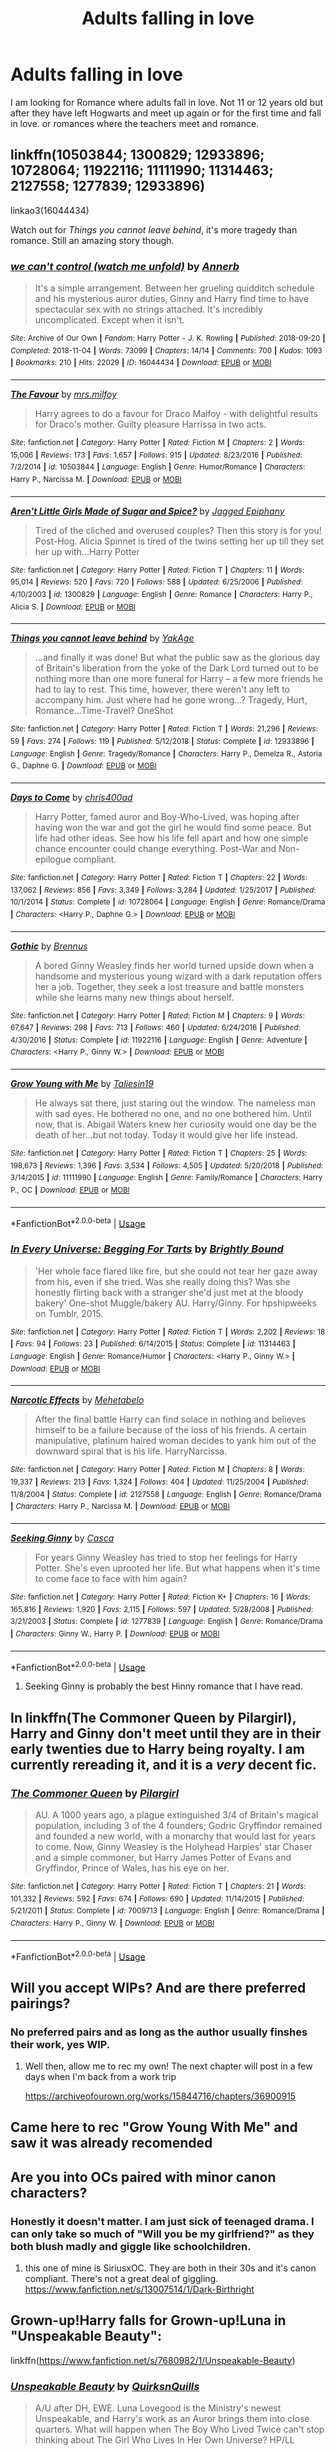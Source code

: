 #+TITLE: Adults falling in love

* Adults falling in love
:PROPERTIES:
:Author: mannd1068
:Score: 13
:DateUnix: 1550869936.0
:DateShort: 2019-Feb-23
:END:
I am looking for Romance where adults fall in love. Not 11 or 12 years old but after they have left Hogwarts and meet up again or for the first time and fall in love. or romances where the teachers meet and romance.


** linkffn(10503844; 1300829; 12933896; 10728064; 11922116; 11111990; 11314463; 2127558; 1277839; 12933896)

linkao3(16044434)

Watch out for /Things you cannot leave behind/, it's more tragedy than romance. Still an amazing story though.
:PROPERTIES:
:Author: theseareusernames
:Score: 7
:DateUnix: 1550878789.0
:DateShort: 2019-Feb-23
:END:

*** [[https://archiveofourown.org/works/16044434][*/we can't control (watch me unfold)/*]] by [[https://www.archiveofourown.org/users/Annerb/pseuds/Annerb][/Annerb/]]

#+begin_quote
  It's a simple arrangement. Between her grueling quidditch schedule and his mysterious auror duties, Ginny and Harry find time to have spectacular sex with no strings attached. It's incredibly uncomplicated. Except when it isn't.
#+end_quote

^{/Site/:} ^{Archive} ^{of} ^{Our} ^{Own} ^{*|*} ^{/Fandom/:} ^{Harry} ^{Potter} ^{-} ^{J.} ^{K.} ^{Rowling} ^{*|*} ^{/Published/:} ^{2018-09-20} ^{*|*} ^{/Completed/:} ^{2018-11-04} ^{*|*} ^{/Words/:} ^{73099} ^{*|*} ^{/Chapters/:} ^{14/14} ^{*|*} ^{/Comments/:} ^{700} ^{*|*} ^{/Kudos/:} ^{1093} ^{*|*} ^{/Bookmarks/:} ^{210} ^{*|*} ^{/Hits/:} ^{22029} ^{*|*} ^{/ID/:} ^{16044434} ^{*|*} ^{/Download/:} ^{[[https://archiveofourown.org/downloads/An/Annerb/16044434/we%20cant%20control%20watch%20me.epub?updated_at=1541359997][EPUB]]} ^{or} ^{[[https://archiveofourown.org/downloads/An/Annerb/16044434/we%20cant%20control%20watch%20me.mobi?updated_at=1541359997][MOBI]]}

--------------

[[https://www.fanfiction.net/s/10503844/1/][*/The Favour/*]] by [[https://www.fanfiction.net/u/3418412/mrs-milfoy][/mrs.milfoy/]]

#+begin_quote
  Harry agrees to do a favour for Draco Malfoy - with delightful results for Draco's mother. Guilty pleasure Harrissa in two acts.
#+end_quote

^{/Site/:} ^{fanfiction.net} ^{*|*} ^{/Category/:} ^{Harry} ^{Potter} ^{*|*} ^{/Rated/:} ^{Fiction} ^{M} ^{*|*} ^{/Chapters/:} ^{2} ^{*|*} ^{/Words/:} ^{15,006} ^{*|*} ^{/Reviews/:} ^{173} ^{*|*} ^{/Favs/:} ^{1,657} ^{*|*} ^{/Follows/:} ^{915} ^{*|*} ^{/Updated/:} ^{8/23/2016} ^{*|*} ^{/Published/:} ^{7/2/2014} ^{*|*} ^{/id/:} ^{10503844} ^{*|*} ^{/Language/:} ^{English} ^{*|*} ^{/Genre/:} ^{Humor/Romance} ^{*|*} ^{/Characters/:} ^{Harry} ^{P.,} ^{Narcissa} ^{M.} ^{*|*} ^{/Download/:} ^{[[http://www.ff2ebook.com/old/ffn-bot/index.php?id=10503844&source=ff&filetype=epub][EPUB]]} ^{or} ^{[[http://www.ff2ebook.com/old/ffn-bot/index.php?id=10503844&source=ff&filetype=mobi][MOBI]]}

--------------

[[https://www.fanfiction.net/s/1300829/1/][*/Aren't Little Girls Made of Sugar and Spice?/*]] by [[https://www.fanfiction.net/u/161930/Jagged-Epiphany][/Jagged Epiphany/]]

#+begin_quote
  Tired of the cliched and overused couples? Then this story is for you! Post-Hog. Alicia Spinnet is tired of the twins setting her up till they set her up with...Harry Potter
#+end_quote

^{/Site/:} ^{fanfiction.net} ^{*|*} ^{/Category/:} ^{Harry} ^{Potter} ^{*|*} ^{/Rated/:} ^{Fiction} ^{T} ^{*|*} ^{/Chapters/:} ^{11} ^{*|*} ^{/Words/:} ^{95,014} ^{*|*} ^{/Reviews/:} ^{520} ^{*|*} ^{/Favs/:} ^{720} ^{*|*} ^{/Follows/:} ^{588} ^{*|*} ^{/Updated/:} ^{6/25/2006} ^{*|*} ^{/Published/:} ^{4/10/2003} ^{*|*} ^{/id/:} ^{1300829} ^{*|*} ^{/Language/:} ^{English} ^{*|*} ^{/Genre/:} ^{Romance} ^{*|*} ^{/Characters/:} ^{Harry} ^{P.,} ^{Alicia} ^{S.} ^{*|*} ^{/Download/:} ^{[[http://www.ff2ebook.com/old/ffn-bot/index.php?id=1300829&source=ff&filetype=epub][EPUB]]} ^{or} ^{[[http://www.ff2ebook.com/old/ffn-bot/index.php?id=1300829&source=ff&filetype=mobi][MOBI]]}

--------------

[[https://www.fanfiction.net/s/12933896/1/][*/Things you cannot leave behind/*]] by [[https://www.fanfiction.net/u/8129173/YakAge][/YakAge/]]

#+begin_quote
  ...and finally it was done! But what the public saw as the glorious day of Britain's liberation from the yoke of the Dark Lord turned out to be nothing more than one more funeral for Harry -- a few more friends he had to lay to rest. This time, however, there weren't any left to accompany him. Just where had he gone wrong...? Tragedy, Hurt, Romance...Time-Travel? OneShot
#+end_quote

^{/Site/:} ^{fanfiction.net} ^{*|*} ^{/Category/:} ^{Harry} ^{Potter} ^{*|*} ^{/Rated/:} ^{Fiction} ^{T} ^{*|*} ^{/Words/:} ^{21,296} ^{*|*} ^{/Reviews/:} ^{59} ^{*|*} ^{/Favs/:} ^{274} ^{*|*} ^{/Follows/:} ^{119} ^{*|*} ^{/Published/:} ^{5/12/2018} ^{*|*} ^{/Status/:} ^{Complete} ^{*|*} ^{/id/:} ^{12933896} ^{*|*} ^{/Language/:} ^{English} ^{*|*} ^{/Genre/:} ^{Tragedy/Romance} ^{*|*} ^{/Characters/:} ^{Harry} ^{P.,} ^{Demelza} ^{R.,} ^{Astoria} ^{G.,} ^{Daphne} ^{G.} ^{*|*} ^{/Download/:} ^{[[http://www.ff2ebook.com/old/ffn-bot/index.php?id=12933896&source=ff&filetype=epub][EPUB]]} ^{or} ^{[[http://www.ff2ebook.com/old/ffn-bot/index.php?id=12933896&source=ff&filetype=mobi][MOBI]]}

--------------

[[https://www.fanfiction.net/s/10728064/1/][*/Days to Come/*]] by [[https://www.fanfiction.net/u/2530889/chris400ad][/chris400ad/]]

#+begin_quote
  Harry Potter, famed auror and Boy-Who-Lived, was hoping after having won the war and got the girl he would find some peace. But life had other ideas. See how his life fell apart and how one simple chance encounter could change everything. Post-War and Non-epilogue compliant.
#+end_quote

^{/Site/:} ^{fanfiction.net} ^{*|*} ^{/Category/:} ^{Harry} ^{Potter} ^{*|*} ^{/Rated/:} ^{Fiction} ^{T} ^{*|*} ^{/Chapters/:} ^{22} ^{*|*} ^{/Words/:} ^{137,062} ^{*|*} ^{/Reviews/:} ^{856} ^{*|*} ^{/Favs/:} ^{3,349} ^{*|*} ^{/Follows/:} ^{3,284} ^{*|*} ^{/Updated/:} ^{1/25/2017} ^{*|*} ^{/Published/:} ^{10/1/2014} ^{*|*} ^{/Status/:} ^{Complete} ^{*|*} ^{/id/:} ^{10728064} ^{*|*} ^{/Language/:} ^{English} ^{*|*} ^{/Genre/:} ^{Romance/Drama} ^{*|*} ^{/Characters/:} ^{<Harry} ^{P.,} ^{Daphne} ^{G.>} ^{*|*} ^{/Download/:} ^{[[http://www.ff2ebook.com/old/ffn-bot/index.php?id=10728064&source=ff&filetype=epub][EPUB]]} ^{or} ^{[[http://www.ff2ebook.com/old/ffn-bot/index.php?id=10728064&source=ff&filetype=mobi][MOBI]]}

--------------

[[https://www.fanfiction.net/s/11922116/1/][*/Gothic/*]] by [[https://www.fanfiction.net/u/4577618/Brennus][/Brennus/]]

#+begin_quote
  A bored Ginny Weasley finds her world turned upside down when a handsome and mysterious young wizard with a dark reputation offers her a job. Together, they seek a lost treasure and battle monsters while she learns many new things about herself.
#+end_quote

^{/Site/:} ^{fanfiction.net} ^{*|*} ^{/Category/:} ^{Harry} ^{Potter} ^{*|*} ^{/Rated/:} ^{Fiction} ^{M} ^{*|*} ^{/Chapters/:} ^{9} ^{*|*} ^{/Words/:} ^{67,647} ^{*|*} ^{/Reviews/:} ^{298} ^{*|*} ^{/Favs/:} ^{713} ^{*|*} ^{/Follows/:} ^{460} ^{*|*} ^{/Updated/:} ^{6/24/2016} ^{*|*} ^{/Published/:} ^{4/30/2016} ^{*|*} ^{/Status/:} ^{Complete} ^{*|*} ^{/id/:} ^{11922116} ^{*|*} ^{/Language/:} ^{English} ^{*|*} ^{/Genre/:} ^{Adventure} ^{*|*} ^{/Characters/:} ^{<Harry} ^{P.,} ^{Ginny} ^{W.>} ^{*|*} ^{/Download/:} ^{[[http://www.ff2ebook.com/old/ffn-bot/index.php?id=11922116&source=ff&filetype=epub][EPUB]]} ^{or} ^{[[http://www.ff2ebook.com/old/ffn-bot/index.php?id=11922116&source=ff&filetype=mobi][MOBI]]}

--------------

[[https://www.fanfiction.net/s/11111990/1/][*/Grow Young with Me/*]] by [[https://www.fanfiction.net/u/997444/Taliesin19][/Taliesin19/]]

#+begin_quote
  He always sat there, just staring out the window. The nameless man with sad eyes. He bothered no one, and no one bothered him. Until now, that is. Abigail Waters knew her curiosity would one day be the death of her...but not today. Today it would give her life instead.
#+end_quote

^{/Site/:} ^{fanfiction.net} ^{*|*} ^{/Category/:} ^{Harry} ^{Potter} ^{*|*} ^{/Rated/:} ^{Fiction} ^{T} ^{*|*} ^{/Chapters/:} ^{25} ^{*|*} ^{/Words/:} ^{198,673} ^{*|*} ^{/Reviews/:} ^{1,396} ^{*|*} ^{/Favs/:} ^{3,534} ^{*|*} ^{/Follows/:} ^{4,505} ^{*|*} ^{/Updated/:} ^{5/20/2018} ^{*|*} ^{/Published/:} ^{3/14/2015} ^{*|*} ^{/id/:} ^{11111990} ^{*|*} ^{/Language/:} ^{English} ^{*|*} ^{/Genre/:} ^{Family/Romance} ^{*|*} ^{/Characters/:} ^{Harry} ^{P.,} ^{OC} ^{*|*} ^{/Download/:} ^{[[http://www.ff2ebook.com/old/ffn-bot/index.php?id=11111990&source=ff&filetype=epub][EPUB]]} ^{or} ^{[[http://www.ff2ebook.com/old/ffn-bot/index.php?id=11111990&source=ff&filetype=mobi][MOBI]]}

--------------

*FanfictionBot*^{2.0.0-beta} | [[https://github.com/tusing/reddit-ffn-bot/wiki/Usage][Usage]]
:PROPERTIES:
:Author: FanfictionBot
:Score: 2
:DateUnix: 1550878810.0
:DateShort: 2019-Feb-23
:END:


*** [[https://www.fanfiction.net/s/11314463/1/][*/In Every Universe: Begging For Tarts/*]] by [[https://www.fanfiction.net/u/1785480/Brightly-Bound][/Brightly Bound/]]

#+begin_quote
  'Her whole face flared like fire, but she could not tear her gaze away from his, even if she tried. Was she really doing this? Was she honestly flirting back with a stranger she'd just met at the bloody bakery' One-shot Muggle/bakery AU. Harry/Ginny. For hpshipweeks on Tumblr, 2015.
#+end_quote

^{/Site/:} ^{fanfiction.net} ^{*|*} ^{/Category/:} ^{Harry} ^{Potter} ^{*|*} ^{/Rated/:} ^{Fiction} ^{T} ^{*|*} ^{/Words/:} ^{2,202} ^{*|*} ^{/Reviews/:} ^{18} ^{*|*} ^{/Favs/:} ^{94} ^{*|*} ^{/Follows/:} ^{23} ^{*|*} ^{/Published/:} ^{6/14/2015} ^{*|*} ^{/Status/:} ^{Complete} ^{*|*} ^{/id/:} ^{11314463} ^{*|*} ^{/Language/:} ^{English} ^{*|*} ^{/Genre/:} ^{Romance/Humor} ^{*|*} ^{/Characters/:} ^{<Harry} ^{P.,} ^{Ginny} ^{W.>} ^{*|*} ^{/Download/:} ^{[[http://www.ff2ebook.com/old/ffn-bot/index.php?id=11314463&source=ff&filetype=epub][EPUB]]} ^{or} ^{[[http://www.ff2ebook.com/old/ffn-bot/index.php?id=11314463&source=ff&filetype=mobi][MOBI]]}

--------------

[[https://www.fanfiction.net/s/2127558/1/][*/Narcotic Effects/*]] by [[https://www.fanfiction.net/u/624533/Mehetabelo][/Mehetabelo/]]

#+begin_quote
  After the final battle Harry can find solace in nothing and believes himself to be a failure because of the loss of his friends. A certain manipulative, platinum haired woman decides to yank him out of the downward spiral that is his life. HarryNarcissa.
#+end_quote

^{/Site/:} ^{fanfiction.net} ^{*|*} ^{/Category/:} ^{Harry} ^{Potter} ^{*|*} ^{/Rated/:} ^{Fiction} ^{M} ^{*|*} ^{/Chapters/:} ^{8} ^{*|*} ^{/Words/:} ^{19,337} ^{*|*} ^{/Reviews/:} ^{213} ^{*|*} ^{/Favs/:} ^{1,324} ^{*|*} ^{/Follows/:} ^{404} ^{*|*} ^{/Updated/:} ^{11/25/2004} ^{*|*} ^{/Published/:} ^{11/8/2004} ^{*|*} ^{/Status/:} ^{Complete} ^{*|*} ^{/id/:} ^{2127558} ^{*|*} ^{/Language/:} ^{English} ^{*|*} ^{/Genre/:} ^{Romance/Drama} ^{*|*} ^{/Characters/:} ^{Harry} ^{P.,} ^{Narcissa} ^{M.} ^{*|*} ^{/Download/:} ^{[[http://www.ff2ebook.com/old/ffn-bot/index.php?id=2127558&source=ff&filetype=epub][EPUB]]} ^{or} ^{[[http://www.ff2ebook.com/old/ffn-bot/index.php?id=2127558&source=ff&filetype=mobi][MOBI]]}

--------------

[[https://www.fanfiction.net/s/1277839/1/][*/Seeking Ginny/*]] by [[https://www.fanfiction.net/u/116590/Casca][/Casca/]]

#+begin_quote
  For years Ginny Weasley has tried to stop her feelings for Harry Potter. She's even uprooted her life. But what happens when it's time to come face to face with him again?
#+end_quote

^{/Site/:} ^{fanfiction.net} ^{*|*} ^{/Category/:} ^{Harry} ^{Potter} ^{*|*} ^{/Rated/:} ^{Fiction} ^{K+} ^{*|*} ^{/Chapters/:} ^{16} ^{*|*} ^{/Words/:} ^{165,816} ^{*|*} ^{/Reviews/:} ^{1,920} ^{*|*} ^{/Favs/:} ^{2,115} ^{*|*} ^{/Follows/:} ^{597} ^{*|*} ^{/Updated/:} ^{5/28/2008} ^{*|*} ^{/Published/:} ^{3/21/2003} ^{*|*} ^{/Status/:} ^{Complete} ^{*|*} ^{/id/:} ^{1277839} ^{*|*} ^{/Language/:} ^{English} ^{*|*} ^{/Genre/:} ^{Romance/Drama} ^{*|*} ^{/Characters/:} ^{Ginny} ^{W.,} ^{Harry} ^{P.} ^{*|*} ^{/Download/:} ^{[[http://www.ff2ebook.com/old/ffn-bot/index.php?id=1277839&source=ff&filetype=epub][EPUB]]} ^{or} ^{[[http://www.ff2ebook.com/old/ffn-bot/index.php?id=1277839&source=ff&filetype=mobi][MOBI]]}

--------------

*FanfictionBot*^{2.0.0-beta} | [[https://github.com/tusing/reddit-ffn-bot/wiki/Usage][Usage]]
:PROPERTIES:
:Author: FanfictionBot
:Score: 1
:DateUnix: 1550878821.0
:DateShort: 2019-Feb-23
:END:

**** Seeking Ginny is probably the best Hinny romance that I have read.
:PROPERTIES:
:Score: 2
:DateUnix: 1550914188.0
:DateShort: 2019-Feb-23
:END:


** In linkffn(The Commoner Queen by Pilargirl), Harry and Ginny don't meet until they are in their early twenties due to Harry being royalty. I am currently rereading it, and it is a /very/ decent fic.
:PROPERTIES:
:Author: kayjayme813
:Score: 4
:DateUnix: 1550879462.0
:DateShort: 2019-Feb-23
:END:

*** [[https://www.fanfiction.net/s/7009713/1/][*/The Commoner Queen/*]] by [[https://www.fanfiction.net/u/1673409/Pilargirl][/Pilargirl/]]

#+begin_quote
  AU. A 1000 years ago, a plague extinguished 3/4 of Britain's magical population, including 3 of the 4 founders; Godric Gryffindor remained and founded a new world, with a monarchy that would last for years to come. Now, Ginny Weasley is the Holyhead Harpies' star Chaser and a simple commoner, but Harry James Potter of Evans and Gryffindor, Prince of Wales, has his eye on her.
#+end_quote

^{/Site/:} ^{fanfiction.net} ^{*|*} ^{/Category/:} ^{Harry} ^{Potter} ^{*|*} ^{/Rated/:} ^{Fiction} ^{T} ^{*|*} ^{/Chapters/:} ^{21} ^{*|*} ^{/Words/:} ^{101,332} ^{*|*} ^{/Reviews/:} ^{592} ^{*|*} ^{/Favs/:} ^{674} ^{*|*} ^{/Follows/:} ^{690} ^{*|*} ^{/Updated/:} ^{11/14/2015} ^{*|*} ^{/Published/:} ^{5/21/2011} ^{*|*} ^{/Status/:} ^{Complete} ^{*|*} ^{/id/:} ^{7009713} ^{*|*} ^{/Language/:} ^{English} ^{*|*} ^{/Genre/:} ^{Romance/Drama} ^{*|*} ^{/Characters/:} ^{Harry} ^{P.,} ^{Ginny} ^{W.} ^{*|*} ^{/Download/:} ^{[[http://www.ff2ebook.com/old/ffn-bot/index.php?id=7009713&source=ff&filetype=epub][EPUB]]} ^{or} ^{[[http://www.ff2ebook.com/old/ffn-bot/index.php?id=7009713&source=ff&filetype=mobi][MOBI]]}

--------------

*FanfictionBot*^{2.0.0-beta} | [[https://github.com/tusing/reddit-ffn-bot/wiki/Usage][Usage]]
:PROPERTIES:
:Author: FanfictionBot
:Score: 1
:DateUnix: 1550879472.0
:DateShort: 2019-Feb-23
:END:


** Will you accept WIPs? And are there preferred pairings?
:PROPERTIES:
:Author: Judy-Lee
:Score: 3
:DateUnix: 1550877969.0
:DateShort: 2019-Feb-23
:END:

*** No preferred pairs and as long as the author usually finshes their work, yes WIP.
:PROPERTIES:
:Author: mannd1068
:Score: 2
:DateUnix: 1550882057.0
:DateShort: 2019-Feb-23
:END:

**** Well then, allow me to rec my own! The next chapter will post in a few days when I'm back from a work trip

[[https://archiveofourown.org/works/15844716/chapters/36900915]]
:PROPERTIES:
:Author: Judy-Lee
:Score: 1
:DateUnix: 1550891330.0
:DateShort: 2019-Feb-23
:END:


** Came here to rec "Grow Young With Me" and saw it was already recomended
:PROPERTIES:
:Score: 3
:DateUnix: 1550899849.0
:DateShort: 2019-Feb-23
:END:


** Are you into OCs paired with minor canon characters?
:PROPERTIES:
:Author: hufflepuffbookworm90
:Score: 2
:DateUnix: 1550884539.0
:DateShort: 2019-Feb-23
:END:

*** Honestly it doesn't matter. I am just sick of teenaged drama. I can only take so much of "Will you be my girlfriend?" as they both blush madly and giggle like schoolchildren.
:PROPERTIES:
:Author: mannd1068
:Score: 3
:DateUnix: 1550895883.0
:DateShort: 2019-Feb-23
:END:

**** this one of mine is SiriusxOC. They are both in their 30s and it's canon compliant. There's not a great deal of giggling. [[https://www.fanfiction.net/s/13007514/1/Dark-Birthright]]
:PROPERTIES:
:Author: booksandpots
:Score: 2
:DateUnix: 1550928049.0
:DateShort: 2019-Feb-23
:END:


** Grown-up!Harry falls for Grown-up!Luna in "Unspeakable Beauty":

linkffn([[https://www.fanfiction.net/s/7680982/1/Unspeakable-Beauty]])
:PROPERTIES:
:Author: MolochDhalgren
:Score: 2
:DateUnix: 1550888229.0
:DateShort: 2019-Feb-23
:END:

*** [[https://www.fanfiction.net/s/7680982/1/][*/Unspeakable Beauty/*]] by [[https://www.fanfiction.net/u/1686298/QuirksnQuills][/QuirksnQuills/]]

#+begin_quote
  A/U after DH, EWE. Luna Lovegood is the Ministry's newest Unspeakable, and Harry's work as an Auror brings them into close quarters. What will happen when The Boy Who Lived Twice can't stop thinking about The Girl Who Lives In Her Own Universe? HP/LL
#+end_quote

^{/Site/:} ^{fanfiction.net} ^{*|*} ^{/Category/:} ^{Harry} ^{Potter} ^{*|*} ^{/Rated/:} ^{Fiction} ^{M} ^{*|*} ^{/Chapters/:} ^{14} ^{*|*} ^{/Words/:} ^{81,752} ^{*|*} ^{/Reviews/:} ^{244} ^{*|*} ^{/Favs/:} ^{548} ^{*|*} ^{/Follows/:} ^{630} ^{*|*} ^{/Updated/:} ^{9/12/2012} ^{*|*} ^{/Published/:} ^{12/27/2011} ^{*|*} ^{/id/:} ^{7680982} ^{*|*} ^{/Language/:} ^{English} ^{*|*} ^{/Genre/:} ^{Romance/Humor} ^{*|*} ^{/Characters/:} ^{Harry} ^{P.,} ^{Luna} ^{L.} ^{*|*} ^{/Download/:} ^{[[http://www.ff2ebook.com/old/ffn-bot/index.php?id=7680982&source=ff&filetype=epub][EPUB]]} ^{or} ^{[[http://www.ff2ebook.com/old/ffn-bot/index.php?id=7680982&source=ff&filetype=mobi][MOBI]]}

--------------

*FanfictionBot*^{2.0.0-beta} | [[https://github.com/tusing/reddit-ffn-bot/wiki/Usage][Usage]]
:PROPERTIES:
:Author: FanfictionBot
:Score: 1
:DateUnix: 1550888245.0
:DateShort: 2019-Feb-23
:END:


** linkffn(contractual invalidation)
:PROPERTIES:
:Author: GrinningJest3r
:Score: 2
:DateUnix: 1550909093.0
:DateShort: 2019-Feb-23
:END:

*** [[https://www.fanfiction.net/s/11697407/1/][*/Contractual Invalidation/*]] by [[https://www.fanfiction.net/u/2057121/R-dude][/R-dude/]]

#+begin_quote
  In which pureblood tradition doesn't always favor the purebloods.
#+end_quote

^{/Site/:} ^{fanfiction.net} ^{*|*} ^{/Category/:} ^{Harry} ^{Potter} ^{*|*} ^{/Rated/:} ^{Fiction} ^{T} ^{*|*} ^{/Chapters/:} ^{7} ^{*|*} ^{/Words/:} ^{90,127} ^{*|*} ^{/Reviews/:} ^{836} ^{*|*} ^{/Favs/:} ^{5,037} ^{*|*} ^{/Follows/:} ^{3,358} ^{*|*} ^{/Updated/:} ^{1/6/2017} ^{*|*} ^{/Published/:} ^{12/28/2015} ^{*|*} ^{/Status/:} ^{Complete} ^{*|*} ^{/id/:} ^{11697407} ^{*|*} ^{/Language/:} ^{English} ^{*|*} ^{/Genre/:} ^{Suspense} ^{*|*} ^{/Characters/:} ^{Harry} ^{P.,} ^{Daphne} ^{G.} ^{*|*} ^{/Download/:} ^{[[http://www.ff2ebook.com/old/ffn-bot/index.php?id=11697407&source=ff&filetype=epub][EPUB]]} ^{or} ^{[[http://www.ff2ebook.com/old/ffn-bot/index.php?id=11697407&source=ff&filetype=mobi][MOBI]]}

--------------

*FanfictionBot*^{2.0.0-beta} | [[https://github.com/tusing/reddit-ffn-bot/wiki/Usage][Usage]]
:PROPERTIES:
:Author: FanfictionBot
:Score: 2
:DateUnix: 1550909112.0
:DateShort: 2019-Feb-23
:END:


** I have a few that qualify. I mostly write adult/adult fics, so you can look around in my fic list if you like these.

linkao3(13010406) One Step Closer: Post-War, Remus lives, Hermione is Teddy's adoptive mother and had loved Remus in secret, they find out he's alive, angst and romance, happy ending. Remus/Hermione complete

linkao3(17070020) A Solution More Beautiful: Muggle OC wakes up in Harry Potter Universe after swapping with her magical counterpart. Brews Wolfsbane for Remus, meets Sirius, tries to save the world. Remus/OC, Sirius/OC WiP, I update like, every 3 days, send help (lol)

I have the same stories on FFN under the username 'Ssergit' as the 'darsynia' username is mine but they didn't do password retrieval in 2004 when I stopped being able to log in.

The latter story resembles a self insert and I often get reviews basically saying, 'you have made me like OC stories, I never thought that would ever happen.' My goal with it was to take a derided premise (self-insert 'wakes up in HP world') and write it so well people like it despite themselves. It appears to be working, but I understand skipping it given what it looks like ;)
:PROPERTIES:
:Author: darsynia
:Score: 2
:DateUnix: 1550931470.0
:DateShort: 2019-Feb-23
:END:

*** [[https://archiveofourown.org/works/13010406][*/One Step Closer/*]] by [[https://www.archiveofourown.org/users/Darsynia/pseuds/Darsynia][/Darsynia/]]

#+begin_quote
  Hermione hadn't planned on being an adoptive mother, much less one to the child of the man she loved in secret for so long, but Teddy needed her. Now, two years after the battle that took Teddy's mother and from which his father disappeared, Hermione was just about to let go of her quest to find Remus Lupin. That was, until she found that a well-meaning stranger was leaving hints that he was alive and well. Hermione knew him so well--how will she persuade a man so determined to be forgotten that he's worth remembering?
#+end_quote

^{/Site/:} ^{Archive} ^{of} ^{Our} ^{Own} ^{*|*} ^{/Fandom/:} ^{Harry} ^{Potter} ^{-} ^{J.} ^{K.} ^{Rowling} ^{*|*} ^{/Published/:} ^{2017-12-14} ^{*|*} ^{/Completed/:} ^{2018-12-21} ^{*|*} ^{/Words/:} ^{31448} ^{*|*} ^{/Chapters/:} ^{11/11} ^{*|*} ^{/Comments/:} ^{66} ^{*|*} ^{/Kudos/:} ^{180} ^{*|*} ^{/Bookmarks/:} ^{36} ^{*|*} ^{/Hits/:} ^{2523} ^{*|*} ^{/ID/:} ^{13010406} ^{*|*} ^{/Download/:} ^{[[https://archiveofourown.org/downloads/Da/Darsynia/13010406/One%20Step%20Closer.epub?updated_at=1550256108][EPUB]]} ^{or} ^{[[https://archiveofourown.org/downloads/Da/Darsynia/13010406/One%20Step%20Closer.mobi?updated_at=1550256108][MOBI]]}

--------------

[[https://archiveofourown.org/works/17070020][*/A Solution More Beautiful/*]] by [[https://www.archiveofourown.org/users/Darsynia/pseuds/Darsynia][/Darsynia/]]

#+begin_quote
  Elodie Merriman couldn't accept that her favorite character didn't survive the books. She went to sleep in her bed in America in 2009 and woke up in a boarding house in the UK in 1994, having switched places with her magical self in another universe. Magical Elodie had a wand, a career, and a friend named Albus Dumbledore who had saved her from her jerk mentor--and now, Muggle Elodie had taken her place, magical ability and all.Step One: learn more magic, fast. Step Two: don't screw up the Wolfsbane her predecessor had started. Step Three: try not to forget how things are supposed to go, once you actually meet the real life Remus Lupin. And Step Four: nothing ever, ever goes to plan when Sirius Black is involved.
#+end_quote

^{/Site/:} ^{Archive} ^{of} ^{Our} ^{Own} ^{*|*} ^{/Fandom/:} ^{Harry} ^{Potter} ^{-} ^{J.} ^{K.} ^{Rowling} ^{*|*} ^{/Published/:} ^{2018-12-19} ^{*|*} ^{/Updated/:} ^{2019-02-21} ^{*|*} ^{/Words/:} ^{177340} ^{*|*} ^{/Chapters/:} ^{27/?} ^{*|*} ^{/Comments/:} ^{125} ^{*|*} ^{/Kudos/:} ^{89} ^{*|*} ^{/Bookmarks/:} ^{16} ^{*|*} ^{/Hits/:} ^{1682} ^{*|*} ^{/ID/:} ^{17070020} ^{*|*} ^{/Download/:} ^{[[https://archiveofourown.org/downloads/Da/Darsynia/17070020/A%20Solution%20More%20Beautiful.epub?updated_at=1550870440][EPUB]]} ^{or} ^{[[https://archiveofourown.org/downloads/Da/Darsynia/17070020/A%20Solution%20More%20Beautiful.mobi?updated_at=1550870440][MOBI]]}

--------------

*FanfictionBot*^{2.0.0-beta} | [[https://github.com/tusing/reddit-ffn-bot/wiki/Usage][Usage]]
:PROPERTIES:
:Author: FanfictionBot
:Score: 1
:DateUnix: 1550931493.0
:DateShort: 2019-Feb-23
:END:


** linkffn(Innocent by MarauderLover7) Sirius/Marlene and Remus/Dora
:PROPERTIES:
:Author: 15_Redstones
:Score: 1
:DateUnix: 1550922614.0
:DateShort: 2019-Feb-23
:END:

*** [[https://www.fanfiction.net/s/9469064/1/][*/Innocent/*]] by [[https://www.fanfiction.net/u/4684913/MarauderLover7][/MarauderLover7/]]

#+begin_quote
  Mr and Mrs Dursley of Number Four, Privet Drive, were happy to say they were perfectly normal, thank you very much. The same could not be said for their eight year old nephew, but his godfather wanted him anyway.
#+end_quote

^{/Site/:} ^{fanfiction.net} ^{*|*} ^{/Category/:} ^{Harry} ^{Potter} ^{*|*} ^{/Rated/:} ^{Fiction} ^{M} ^{*|*} ^{/Chapters/:} ^{80} ^{*|*} ^{/Words/:} ^{494,191} ^{*|*} ^{/Reviews/:} ^{1,996} ^{*|*} ^{/Favs/:} ^{4,469} ^{*|*} ^{/Follows/:} ^{2,363} ^{*|*} ^{/Updated/:} ^{2/8/2014} ^{*|*} ^{/Published/:} ^{7/7/2013} ^{*|*} ^{/Status/:} ^{Complete} ^{*|*} ^{/id/:} ^{9469064} ^{*|*} ^{/Language/:} ^{English} ^{*|*} ^{/Genre/:} ^{Drama/Family} ^{*|*} ^{/Characters/:} ^{Harry} ^{P.,} ^{Sirius} ^{B.} ^{*|*} ^{/Download/:} ^{[[http://www.ff2ebook.com/old/ffn-bot/index.php?id=9469064&source=ff&filetype=epub][EPUB]]} ^{or} ^{[[http://www.ff2ebook.com/old/ffn-bot/index.php?id=9469064&source=ff&filetype=mobi][MOBI]]}

--------------

*FanfictionBot*^{2.0.0-beta} | [[https://github.com/tusing/reddit-ffn-bot/wiki/Usage][Usage]]
:PROPERTIES:
:Author: FanfictionBot
:Score: 1
:DateUnix: 1550922626.0
:DateShort: 2019-Feb-23
:END:

